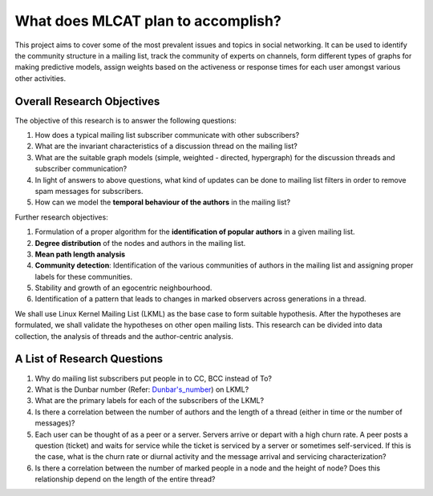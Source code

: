 What does MLCAT plan to accomplish?
===============================================

This project aims to cover some of the most prevalent issues and topics in social networking. It can be used to identify the community structure in a mailing list, track the community of experts on channels, form different types of graphs for making predictive models, assign weights based on the activeness or response times for each user amongst various other activities.

===========================
Overall Research Objectives
===========================

The objective of this research is to answer the following questions:

1. How does a typical mailing list subscriber communicate with other subscribers?
2. What are the invariant characteristics of a discussion thread on the mailing list?
3. What are the suitable graph models (simple, weighted - directed, hypergraph) for the discussion threads and subscriber communication?
4. In light of answers to above questions, what kind of updates can be done to mailing list filters in order to remove spam messages for subscribers.
5. How can we model the **temporal behaviour of the authors** in the mailing list?

Further research objectives:

1. Formulation of a proper algorithm for the **identification of popular authors** in a given mailing list.
2. **Degree distribution** of the nodes and authors in the mailing list.
3. **Mean path length analysis**
4. **Community detection**: Identification of the various communities of authors in the mailing list and assigning proper labels for these communities.
5. Stability and growth of an egocentric neighbourhood.
6. Identification of a pattern that leads to changes in marked observers across generations in a thread.
 
We shall use Linux Kernel Mailing List (LKML) as the base case to form suitable hypothesis. After the hypotheses are formulated, we shall validate the hypotheses on other open mailing lists. This research can be divided into data collection, the analysis of threads and the author-centric analysis.

============================
A List of Research Questions
============================

1. Why do mailing list subscribers put people in to CC, BCC instead of To?
2. What is the Dunbar number (Refer: `Dunbar's_number <https://en.wikipedia.org/wiki/Dunbar's_number>`_) on LKML?
3. What are the primary labels for each of the subscribers of the LKML?
4. Is there a correlation between the number of authors and the length of a thread (either in time or the number of messages)?
5. Each user can be thought of as a peer or a server. Servers arrive or depart with a high churn rate. A peer posts a question (ticket) and waits for service while the ticket is serviced by a server or sometimes self-serviced. If this is the case, what is the churn rate or diurnal activity and the message arrival and servicing characterization?
6. Is there a correlation between the number of marked people in a node and the height of node? Does this relationship depend on the length of the entire thread? 